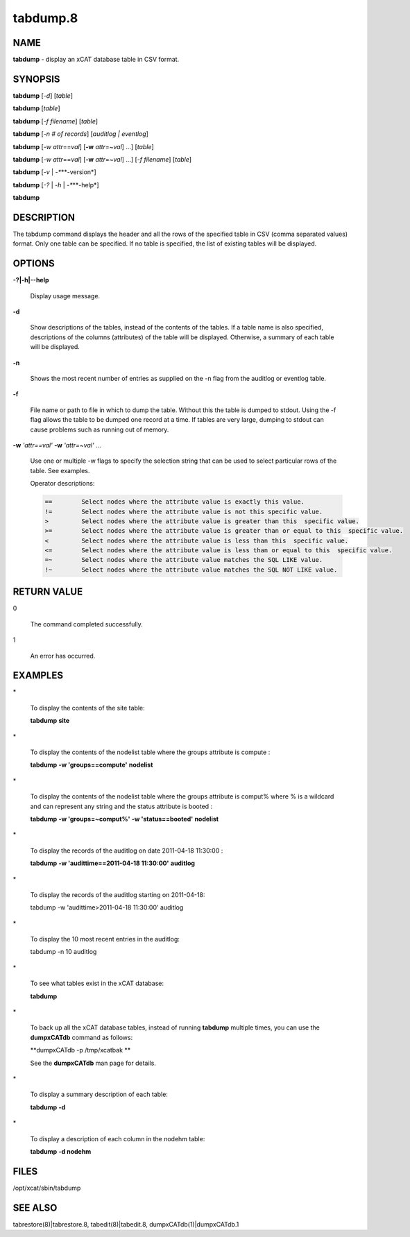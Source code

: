 
#########
tabdump.8
#########

.. highlight:: perl


****
NAME
****


\ **tabdump**\  - display an xCAT database table in CSV format.


********
SYNOPSIS
********


\ **tabdump**\  [\ *-d*\ ] [\ *table*\ ]

\ **tabdump**\  [\ *table*\ ]

\ **tabdump**\  [\ *-f*\  \ *filename*\ ] [\ *table*\ ]

\ **tabdump**\  [\ *-n*\  \ *# of records*\ ] [\ *auditlog | eventlog*\ ]

\ **tabdump**\  [\ *-w*\  \ *attr*\ ==\ *val*\ ] [\ **-w**\  \ *attr*\ =~\ *val*\ ] ...] [\ *table*\ ]

\ **tabdump**\  [\ *-w*\  \ *attr*\ ==\ *val*\ ] [\ **-w**\  \ *attr*\ =~\ *val*\ ] ...] [\ *-f*\  \ *filename*\ ] [\ *table*\ ]

\ **tabdump**\  [\ *-v*\  | \ *-**\ **-version*\ ]

\ **tabdump**\  [\ *-?*\  | \ *-h*\  | \ *-**\ **-help*\ ]

\ **tabdump**\ 


***********
DESCRIPTION
***********


The tabdump command displays the header and all the rows of the specified table in CSV (comma separated values) format.
Only one table can be specified.  If no table is specified, the list of existing
tables will be displayed.


*******
OPTIONS
*******



\ **-?|-h|-**\ **-help**\ 
 
 Display usage message.
 


\ **-d**\ 
 
 Show descriptions of the tables, instead of the contents of the tables.  If a table name is also specified, descriptions of the columns (attributes) of the table will be displayed.  Otherwise, a summary of each table will be displayed.
 


\ **-n**\ 
 
 Shows the most recent number of entries as supplied on the -n flag from the auditlog or eventlog table.
 


\ **-f**\ 
 
 File name or path to file in which to dump the table. Without this the table is dumped
 to stdout.  Using the -f flag allows the table to be dumped one record at a time. If tables are very large, dumping to stdout can cause problems such as running out of memory.
 


\ **-w**\  \ *'attr==val'*\  \ **-w**\  \ *'attr=~val'*\  ...
 
 Use one or multiple -w flags to specify the selection string that can be used to select particular rows of the table. See examples.
 
 Operator descriptions:
 
 
 .. code-block:: perl
 
          ==        Select nodes where the attribute value is exactly this value.
          !=        Select nodes where the attribute value is not this specific value.
          >         Select nodes where the attribute value is greater than this  specific value.
          >=        Select nodes where the attribute value is greater than or equal to this  specific value.
          <         Select nodes where the attribute value is less than this  specific value.
          <=        Select nodes where the attribute value is less than or equal to this  specific value.
          =~        Select nodes where the attribute value matches the SQL LIKE value.
          !~        Select nodes where the attribute value matches the SQL NOT LIKE value.
 
 



************
RETURN VALUE
************



0
 
 The command completed successfully.
 


1
 
 An error has occurred.
 



********
EXAMPLES
********



\*
 
 To display the contents of the site table:
 
 \ **tabdump**\  \ **site**\ 
 


\*
 
 To display the contents of the nodelist table where the groups attribute is compute :
 
 \ **tabdump**\   \ **-w 'groups==compute'**\  \ **nodelist**\ 
 


\*
 
 To display the contents of the nodelist table where the groups attribute is comput% where % is a wildcard and can represent any string  and the status attribute is booted :
 
 \ **tabdump**\   \ **-w 'groups=~comput%'**\  \ **-w 'status==booted'**\  \ **nodelist**\ 
 


\*
 
 To display the records of the auditlog on date  2011-04-18 11:30:00 :
 
 \ **tabdump**\    \ **-w 'audittime==2011-04-18 11:30:00'**\  \ **auditlog**\ 
 


\*
 
 To display the records of the auditlog starting on 2011-04-18:
 
 tabdump -w 'audittime>2011-04-18 11:30:00' auditlog
 


\*
 
 To display the 10 most recent entries in the auditlog:
 
 tabdump -n 10 auditlog
 


\*
 
 To see what tables exist in the xCAT database:
 
 \ **tabdump**\ 
 


\*
 
 To back up all the xCAT database tables, instead of running \ **tabdump**\  multiple times, you can use the \ **dumpxCATdb**\  command as follows:
 
 \ **dumpxCATdb -p /tmp/xcatbak **\ 
 
 See the \ **dumpxCATdb**\  man page for details.
 


\*
 
 To display a summary description of each table:
 
 \ **tabdump**\  \ **-d**\ 
 


\*
 
 To display a description of each column in the nodehm table:
 
 \ **tabdump**\  \ **-d nodehm**\ 
 



*****
FILES
*****


/opt/xcat/sbin/tabdump


********
SEE ALSO
********


tabrestore(8)|tabrestore.8, tabedit(8)|tabedit.8, dumpxCATdb(1)|dumpxCATdb.1

